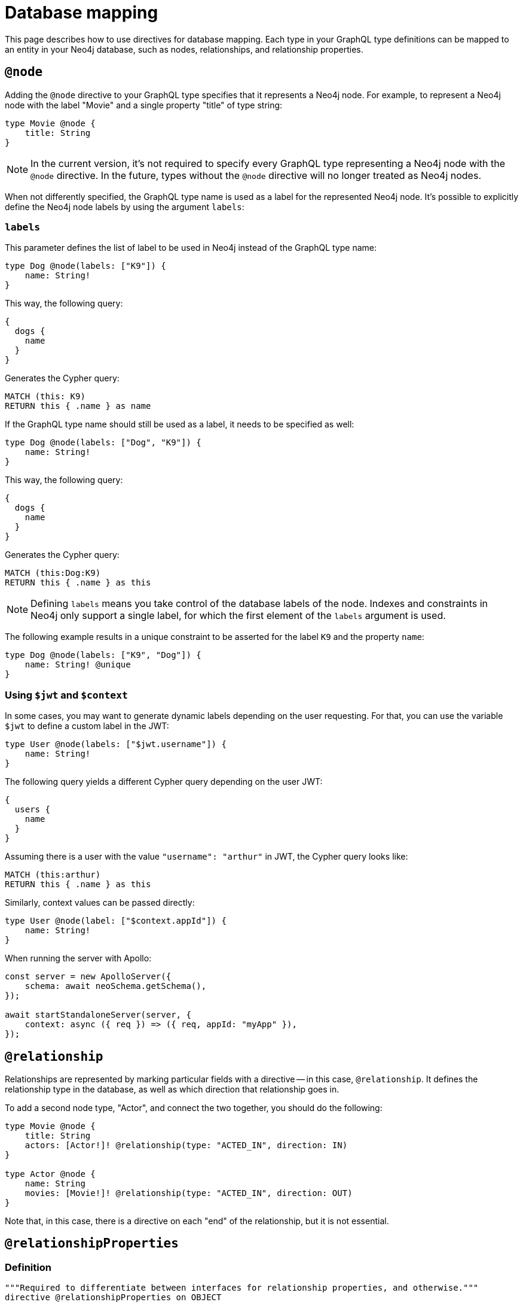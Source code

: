 [[type-definitions-database-mapping]]
= Database mapping
:page-aliases: type-definitions/database-mapping.adoc, type-definitions/basics.adoc, type-definitions/index.adoc, type-definitions/directives/database-mapping.adoc
:description: This page describes how to use directives for database mapping.


This page describes how to use directives for database mapping.
Each type in your GraphQL type definitions can be mapped to an entity in your Neo4j database, such as nodes, relationships, and relationship properties.


[[type-definitions-node]]
== `@node`

Adding the `@node` directive to your GraphQL type specifies that it represents a Neo4j node.
For example, to represent a Neo4j node with the label "Movie" and a single property "title" of type string:

[source, graphql, indent=0]
----
type Movie @node {
    title: String
}
----

[NOTE]
====
In the current version, it's not required to specify every GraphQL type representing a Neo4j node with the `@node` directive.
In the future, types without the `@node` directive will no longer treated as Neo4j nodes.
====

When not differently specified, the GraphQL type name is used as a label for the represented Neo4j node. It's possible to explicitly define the Neo4j node labels by using the argument `labels`:

[discrete]
=== `labels`

This parameter defines the list of label to be used in Neo4j instead of the GraphQL type name:

[source, graphql, indent=0]
----
type Dog @node(labels: ["K9"]) {
    name: String!
}
----

This way, the following query:

[source, graphql, indent=0]
----
{
  dogs {
    name
  }
}
----

Generates the Cypher query:

[source, cypher, indent=0]
----
MATCH (this: K9)
RETURN this { .name } as name
----

If the GraphQL type name should still be used as a label, it needs to be specified as well:

[source, graphql, indent=0]
----
type Dog @node(labels: ["Dog", "K9"]) {
    name: String!
}
----

This way, the following query:

[source, graphql, indent=0]
----
{
  dogs {
    name
  }
}
----

Generates the Cypher query:

[source, cypher, indent=0]
----
MATCH (this:Dog:K9)
RETURN this { .name } as this
----

[NOTE]
====
Defining `labels` means you take control of the database labels of the node. 
Indexes and constraints in Neo4j only support a single label, for which the first element of the `labels` argument is used.
====

The following example results in a unique constraint to be asserted for the label `K9` and the property `name`:

[source, graphql, indent=0]
----
type Dog @node(labels: ["K9", "Dog"]) {
    name: String! @unique
}
----


[discrete]
=== Using `$jwt` and `$context`

In some cases, you may want to generate dynamic labels depending on the user requesting. 
For that, you can use the variable `$jwt` to define a custom label in the JWT:

[source, graphql, indent=0]
----
type User @node(labels: ["$jwt.username"]) {
    name: String!
}
----

The following query yields a different Cypher query depending on the user JWT:

[source, graphql, indent=0]
----
{
  users {
    name
  }
}
----

Assuming there is a user with the value `"username": "arthur"` in JWT, the Cypher query looks like:

[source, cypher, indent=0]
----
MATCH (this:arthur)
RETURN this { .name } as this
----

Similarly, context values can be passed directly:

[source, graphql, indent=0]
----
type User @node(label: ["$context.appId"]) {
    name: String!
}
----

When running the server with Apollo:

[source, js, indent=0]
----
const server = new ApolloServer({
    schema: await neoSchema.getSchema(),
});

await startStandaloneServer(server, {
    context: async ({ req }) => ({ req, appId: "myApp" }),
});
----

== `@relationship`

Relationships are represented by marking particular fields with a directive -- in this case, `@relationship`. 
It defines the relationship type in the database, as well as which direction that relationship goes in.

To add a second node type, "Actor", and connect the two together, you should do the following:

[source, graphql, indent=0]
----
type Movie @node {
    title: String
    actors: [Actor!]! @relationship(type: "ACTED_IN", direction: IN)
}

type Actor @node {
    name: String
    movies: [Movie!]! @relationship(type: "ACTED_IN", direction: OUT)
}
----

Note that, in this case, there is a directive on each "end" of the relationship, but it is not essential.


== `@relationshipProperties`

=== Definition

[source, graphql, indent=0]
----
"""Required to differentiate between interfaces for relationship properties, and otherwise."""
directive @relationshipProperties on OBJECT
----

`@relationshipProperties` can only be used on interfaces.

=== Usage

In order to add properties to a relationship, add a new type to your type definitions decorated with the `@relationshipProperties` directive.

For example, for the "ACTED_IN" relationship, add a property "roles":

[source, graphql, indent=0]
----
type Movie @node {
    title: String
    actors: [Actor!]! @relationship(type: "ACTED_IN", direction: IN, properties: "ActedIn")
}

type Actor @node {
    name: String
    movies: [Movie!]! @relationship(type: "ACTED_IN", direction: OUT, properties: "ActedIn")
}

type ActedIn @relationshipProperties {
    roles: [String]
}
----

Note that in addition to this type, there is an added key `properties` in the existing `@relationship` directives.
For more information, see xref::/types/relationships.adoc[Type definitions -> Relationships].


[[type-definitions-alias]]
== `@alias`

This directive maps a GraphQL field to a Neo4j property on a node or relationship.
It can be used on any fields that are not `@cypher` or `@relationship` fields.

For example:

[source, graphql, indent=0]
----
type User @node {
    id: ID! @id @alias(property: "dbId")
    username: String!
}
----

[source, graphql, indent=0]
----
type User @node {
    id: ID! @id
    username: String! @alias(property: "dbUserName")
    livesIn: [City!]! @relationship(direction: OUT, type: "LIVES_IN", properties: "UserLivesInProperties")
}

type City @node {
    name: String
}

type UserLivesInProperties @relationshipProperties {
    since: DateTime @alias(property: "moveInDate")
}
----

[NOTE]
The property in aliases are automatically escaped (wrapped with backticks ``), so there is no need to add escape characters around them.

